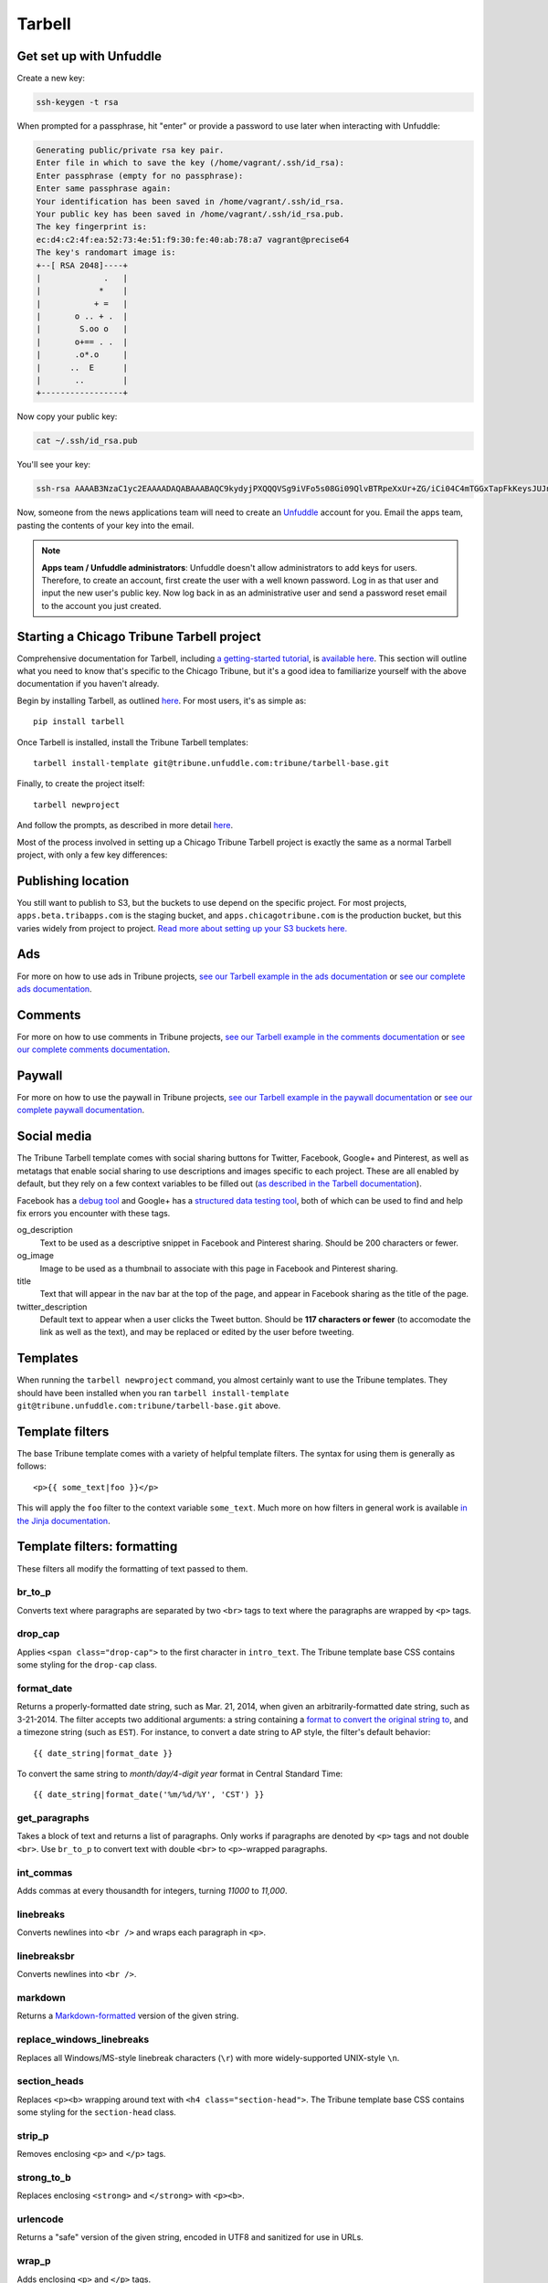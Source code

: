 Tarbell
=======

Get set up with Unfuddle
------------------------

Create a new key:

.. code-block:: bash

    ssh-keygen -t rsa

When prompted for a passphrase, hit "enter" or provide a password to use later when interacting
with Unfuddle:

.. code-block:: bash

    Generating public/private rsa key pair.
    Enter file in which to save the key (/home/vagrant/.ssh/id_rsa): 
    Enter passphrase (empty for no passphrase): 
    Enter same passphrase again: 
    Your identification has been saved in /home/vagrant/.ssh/id_rsa.
    Your public key has been saved in /home/vagrant/.ssh/id_rsa.pub.
    The key fingerprint is:
    ec:d4:c2:4f:ea:52:73:4e:51:f9:30:fe:40:ab:78:a7 vagrant@precise64
    The key's randomart image is:
    +--[ RSA 2048]----+
    |             .   |
    |            *    |
    |           + =   |
    |       o .. + .  |
    |        S.oo o   |
    |       o+== . .  |
    |       .o*.o     |
    |      ..  E      |
    |       ..        |
    +-----------------+

Now copy your public key:

.. code-block:: bash

    cat ~/.ssh/id_rsa.pub

You'll see your key:

.. code-block:: bash

    ssh-rsa AAAAB3NzaC1yc2EAAAADAQABAAABAQC9kydyjPXQQQVSg9iVFo5s08Gi09QlvBTRpeXxUr+ZG/iCi04C4mTGGxTapFkKeysJUJnl+bEnRin+aml7+TQoiA2ySInQtkJGg9YA69eTIx09av6+HFL7SaBRRKVUdMLOH8Mv9bDGRPqB1eTfNaNdl8xKJuA3WU64lxff5hNIXOvoLVkcq2rFGQMXMtj35lUeQgjDaH1urrZ3qKulNTT7D0FlQkDKMqPEuek/KQCkjxZ82VBT2y2UR00ksmZGomAc1o01DmMD/PD8/4Thr0dF1IyAIHNDK+TnwQhKjzPinRs73h0MGbfL1ydTSTPwHz1VdyJJHZip4pRNIFxylznl vagrant@precise64

Now, someone from the news applications team will need to create an `Unfuddle <http://tribune.unfuddle.com>`_
account for you. Email the apps team, pasting the contents of your key into the email.

.. note::

    **Apps team / Unfuddle administrators**: Unfuddle doesn't allow administrators to add keys for users. Therefore, to create an account, first create the user with a well known password. Log in as that user and input the new user's public key. Now log back in as an administrative user and send a password reset email to the account you just created.



Starting a Chicago Tribune Tarbell project
------------------------------------------

Comprehensive documentation for Tarbell, including `a getting-started tutorial
<https://tarbell.readthedocs.org/en/latest/tutorial.html>`_, is `available here
<https://tarbell.readthedocs.org/en/latest/index.html>`_. This section will outline what you need to
know that's specific to the Chicago Tribune, but it's a good idea to familiarize yourself with the
above documentation if you haven't already.

Begin by installing Tarbell, as outlined `here
<https://tarbell.readthedocs.org/en/latest/install.html>`_. For most users, it's as simple as: ::

    pip install tarbell

Once Tarbell is installed, install the Tribune Tarbell templates: ::

    tarbell install-template git@tribune.unfuddle.com:tribune/tarbell-base.git

Finally, to create the project itself: ::

    tarbell newproject

And follow the prompts, as described in more detail `here
<https://tarbell.readthedocs.org/en/latest/tutorial.html>`_.
  
Most of the process involved in setting up a Chicago Tribune Tarbell project is exactly the same 
as a normal Tarbell project, with only a few key differences:

Publishing location
-------------------

You still want to publish to S3, but the buckets to use depend on the specific project. For most 
projects, ``apps.beta.tribapps.com`` is the staging bucket, and ``apps.chicagotribune.com`` is the 
production bucket, but this varies widely from project to project. `Read more about setting up your 
S3 buckets here.
<https://tarbell.readthedocs.org/en/latest/publish.html#configuring-s3-buckets-for-a-project>`_

Ads
---

For more on how to use ads in Tribune projects, `see our Tarbell example in the ads documentation 
<ads.html#example-using-tarbell>`_ or `see our complete ads documentation <ads.html>`_.

Comments
--------

For more on how to use comments in Tribune projects, `see our Tarbell example in the comments 
documentation <comments.html#example-using-tarbell>`_ or `see our complete comments documentation 
<comments.html>`_.

Paywall
-------

For more on how to use the paywall in Tribune projects, `see our Tarbell example in the paywall 
documentation <paywall.html#example-using-tarbell>`_ or `see our complete paywall documentation 
<paywall.html>`_.

Social media
------------

The Tribune Tarbell template comes with social sharing buttons for Twitter, Facebook, Google+ and
Pinterest, as well as metatags that enable social sharing to use descriptions and images specific
to each project. These are all enabled by default, but they rely on a few context variables to be
filled out (`as described in the Tarbell documentation
<https://tarbell.readthedocs.org/en/latest/build.html#using-context-variables>`_).

Facebook has a `debug tool <https://developers.facebook.com/tools/debug/>`_ and Google+ has a
`structured data testing tool <http://www.google.com/webmasters/tools/richsnippets>`_, both of which
can be used to find and help fix errors you encounter with these tags.

og_description
    Text to be used as a descriptive snippet in Facebook and Pinterest sharing. Should be 200 
    characters or fewer.

og_image
    Image to be used as a thumbnail to associate with this page in Facebook and Pinterest 
    sharing.    

title
    Text that will appear in the nav bar at the top of the page, and appear in Facebook sharing as
    the title of the page.

twitter_description
    Default text to appear when a user clicks the Tweet button. Should be **117 characters or fewer** (to
    accomodate the link as well as the text), and may be replaced or edited by the user before tweeting.

Templates
---------

When running the ``tarbell newproject`` command, you almost certainly want to use the Tribune
templates. They should have been installed when you ran ``tarbell install-template
git@tribune.unfuddle.com:tribune/tarbell-base.git`` above.

Template filters
----------------

The base Tribune template comes with a variety of helpful template filters. The syntax for using
them is generally as follows: ::

    <p>{{ some_text|foo }}</p>

This will apply the ``foo`` filter to the context variable ``some_text``. Much more on how filters 
in general work is available `in the Jinja documentation 
<http://jinja.pocoo.org/docs/templates/#filters>`_.

Template filters: formatting
----------------------------

These filters all modify the formatting of text passed to them.

br_to_p
^^^^^^^

Converts text where paragraphs are separated by two ``<br>`` tags to text where the paragraphs are 
wrapped by ``<p>`` tags.

drop_cap
^^^^^^^^

Applies ``<span class="drop-cap">`` to the first character in ``intro_text``. The Tribune template 
base CSS contains some styling for the ``drop-cap`` class.

format_date
^^^^^^^^^^^

Returns a properly-formatted date string, such as Mar. 21, 2014, when given an
arbitrarily-formatted date string, such as 3-21-2014. The filter accepts two additional arguments:
a string containing a `format to convert the original string to
<https://docs.python.org/2/library/time.html#time.strftime>`_, and a timezone string (such as 
``EST``). For instance, to convert a date string to AP style, the filter's default behavior: ::

    {{ date_string|format_date }}

To convert the same string to `month/day/4-digit year` format in Central Standard Time: ::

    {{ date_string|format_date('%m/%d/%Y', 'CST') }}

get_paragraphs
^^^^^^^^^^^^^^

Takes a block of text and returns a list of paragraphs. Only works if paragraphs are denoted by
``<p>`` tags and not double ``<br>``. Use ``br_to_p`` to convert text with double ``<br>`` to 
``<p>``-wrapped paragraphs.

int_commas
^^^^^^^^^^

Adds commas at every thousandth for integers, turning `11000` to `11,000`.

linebreaks
^^^^^^^^^^

Converts newlines into ``<br />`` and wraps each paragraph in ``<p>``.

linebreaksbr
^^^^^^^^^^^^

Converts newlines into ``<br />``.

markdown
^^^^^^^^

Returns a `Markdown-formatted <http://daringfireball.net/projects/markdown/>`_ version of the given
string.

replace_windows_linebreaks
^^^^^^^^^^^^^^^^^^^^^^^^^^

Replaces all Windows/MS-style linebreak characters (``\r``) with more widely-supported UNIX-style 
``\n``.

section_heads
^^^^^^^^^^^^^

Replaces ``<p><b>`` wrapping around text with ``<h4 class="section-head">``. The Tribune template 
base CSS contains some styling for the ``section-head`` class.

strip_p
^^^^^^^

Removes enclosing ``<p>`` and ``</p>`` tags.

strong_to_b
^^^^^^^^^^^

Replaces enclosing ``<strong>`` and ``</strong>`` with ``<p><b>``.

urlencode
^^^^^^^^^

Returns a "safe" version of the given string, encoded in UTF8 and sanitized for use in URLs.

wrap_p
^^^^^^

Adds enclosing ``<p>`` and ``</p>`` tags.

Template filters: P2P
---------------------

These filters return P2P content when given a slug or content item dictionary.

fancy_item
^^^^^^^^^^

Takes either a slug or a content item dictionary and returns a content item dictionary that 
includes all related items.

get_p2p_content
^^^^^^^^^^^^^^^

DEPRECATED: Use context function get_p2p_content_item instead.
